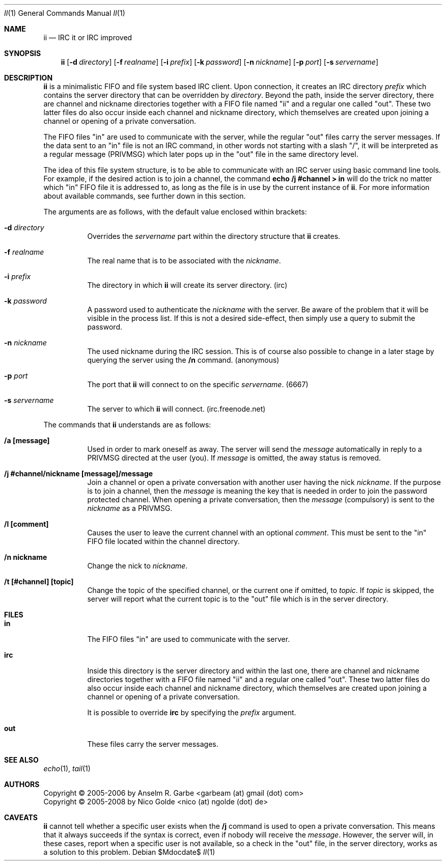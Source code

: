 .Dd $Mdocdate$
.Dt II 1
.Os
.Sh NAME
.Nm ii
.Nd IRC it or IRC improved
.Sh SYNOPSIS
.Nm
.Op Fl d Ar directory
.Op Fl f Ar realname
.Op Fl i Ar prefix
.Op Fl k Ar password
.Op Fl n Ar nickname
.Op Fl p Ar port
.Op Fl s Ar servername
.Sh DESCRIPTION
.Nm
is a minimalistic FIFO and file system based IRC client.
Upon connection, it creates an IRC directory
.Ar prefix
which contains the server directory that can be overridden by
.Ar directory .
Beyond the path, inside the server directory, there are channel and nickname
directories together with a FIFO file named "ii" and a regular one called
"out".
These two latter files do also occur inside each channel and nickname
directory, which themselves are created upon joining a channel or opening of a
private conversation.
.Pp
The FIFO files "in" are used to communicate with the server, while the regular
"out" files carry the server messages.
If the data sent to an "in" file is not an IRC command, in other words not
starting with a slash "/", it will be interpreted as a regular message (PRIVMSG)
which later pops up in the "out" file in the same directory level.
.Pp
The idea of this file system structure, is to be able to communicate with an
IRC server using basic command line tools.
For example, if the desired action is to join a channel, the command
.Cm echo "/j #channel" > in
will do the trick no matter which "in" FIFO file it is addressed to, as long as
the file is in use by the current instance of
.Nm .
For more information about available commands, see further down in this
section.
.Pp
The arguments are as follows, with the default value enclosed within brackets:
.Bl -tag -width Ds
.It Fl d Ar directory
Overrides the
.Ar servername
part within the directory structure that
.Nm
creates.
.It Fl f Ar realname
The real name that is to be associated with the
.Ar nickname .
.It Fl i Ar prefix
The directory in which
.Nm
will create its server directory.
(irc)
.It Fl k Ar password
A password used to authenticate the
.Ar nickname
with the server. Be aware of the problem that it will be visible in the process
list.
If this is not a desired side-effect, then simply use a query to submit the
password.
.It Fl n Ar nickname
The used nickname during the IRC session.
This is of course also possible to change in a later stage by querying the
server using the
.Cm /n
command.
(anonymous)
.It Fl p Ar port
The port that
.Nm
will connect to on the specific
.Ar servername .
(6667)
.It Fl s Ar servername
The server to which
.Nm
will connect.
(irc.freenode.net)
.El
.Pp
The commands that
.Nm
understands are as follows:
.Bl -tag -width Ds
.It Cm /a [message]
Used in order to mark oneself as away.
The server will send the
.Ar message
automatically in reply to a PRIVMSG directed at the user (you).
If
.Ar message
is omitted, the away status is removed.
.It Cm /j #channel/nickname [message]/message
Join a channel or open a private conversation with another user having the nick
.Ar nickname .
If the purpose is to join a channel, then the
.Ar message
is meaning the key that is needed in order to join the password protected
channel.
When opening a private conversation, then the
.Ar message
(compulsory) is sent to the
.Ar nickname
as a PRIVMSG.
.It Cm /l [comment]
Causes the user to leave the current channel with an optional
.Ar comment .
This must be sent to the "in" FIFO file located within the channel directory.
.It Cm /n nickname
Change the nick to
.Ar nickname .
.It Cm /t [#channel] [topic]
Change the topic of the specified channel, or the current one if omitted, to
.Ar topic .
If
.Ar topic
is skipped, the server will report what the current topic is to the "out" file
which is in the server directory.
.El
.Sh FILES
.Bl -tag -width Ds
.It Cm in
The FIFO files "in" are used to communicate with the server.
.It Cm irc
Inside this directory is the server directory and within the last one, there
are channel and nickname directories together with a FIFO file named "ii" and a
regular one called "out".
These two latter files do also occur inside each channel and nickname
directory, which themselves are created upon joining a channel or opening of a
private conversation.
.Pp
It is possible to override
.Cm irc
by specifying the
.Ar prefix
argument.
.It Cm out
These files carry the server messages.
.El
.Sh SEE ALSO
.Xr echo 1 ,
.Xr tail 1
.Sh AUTHORS
.An Copyright \(co 2005-2006 by Anselm R. Garbe <garbeam (at) gmail (dot) com>
.An Copyright \(co 2005-2008 by Nico Golde <nico (at) ngolde (dot) de>
.Sh CAVEATS
.Nm
cannot tell whether a specific user exists when the
.Cm /j
command is used to open a private conversation.
This means that it always succeeds if the syntax is correct, even if nobody
will receive the
.Ar message . 
However, the server will, in these cases, report when a specific user is not
available, so a check in the "out" file, in the server directory, works as a
solution to this problem.  
